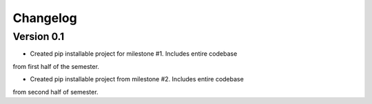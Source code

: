 =========
Changelog
=========

Version 0.1
===========

- Created pip installable project for milestone #1. Includes entire codebase
from first half of the semester.

- Created pip installable project from milestone #2. Includes entire codebase
from second half of semester.
